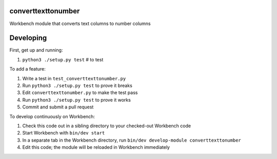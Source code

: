 converttexttonumber
-----------------

Workbench module that converts text columns to number columns

Developing
----------

First, get up and running:

#. ``python3 ./setup.py test`` # to test

To add a feature:

#. Write a test in ``test_converttexttonumber.py``
#. Run ``python3 ./setup.py test`` to prove it breaks
#. Edit ``converttexttonumber.py`` to make the test pass
#. Run ``python3 ./setup.py test`` to prove it works
#. Commit and submit a pull request

To develop continuously on Workbench:

#. Check this code out in a sibling directory to your checked-out Workbench code
#. Start Workbench with ``bin/dev start``
#. In a separate tab in the Workbench directory, run ``bin/dev develop-module converttexttonumber``
#. Edit this code; the module will be reloaded in Workbench immediately
